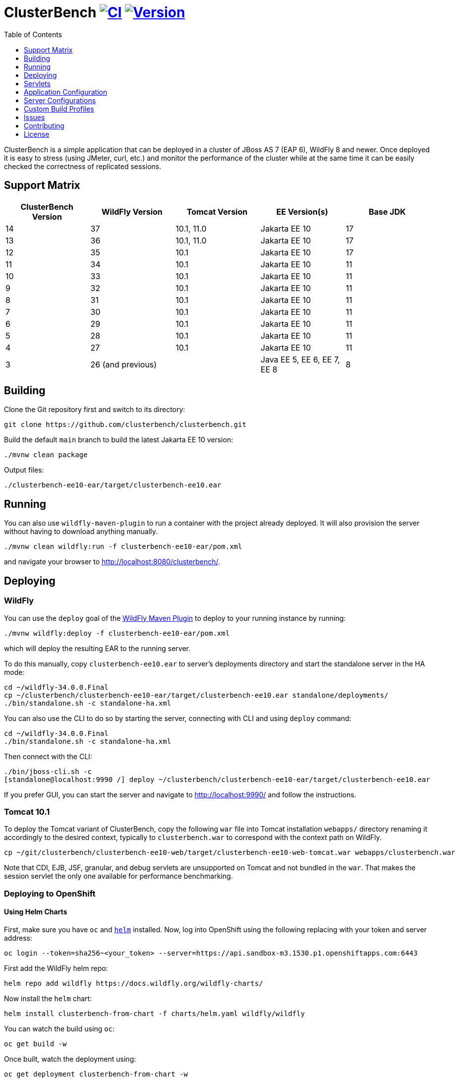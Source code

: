 = ClusterBench image:https://github.com/clusterbench/clusterbench/workflows/CI/badge.svg[CI,link=https://github.com/clusterbench/clusterbench/actions] image:https://img.shields.io/maven-central/v/org.wildfly.clustering.benchmark/clusterbench-bom?logo=apache-maven[Version,link=https://central.sonatype.com/artifact/org.wildfly.clustering.benchmark/clusterbench-bom]
:toc:
:toclevels: 1

ClusterBench is a simple application that can be deployed in a cluster of JBoss AS 7 (EAP 6), WildFly 8 and newer.
Once deployed it is easy to stress (using JMeter, curl, etc.) and monitor the performance of the cluster while
at the same time it can be easily checked the correctness of replicated sessions.

== Support Matrix

|===
|ClusterBench Version |WildFly Version |Tomcat Version |EE Version(s) |Base JDK

|14 |37 |10.1, 11.0 |Jakarta EE 10 |17
|13 |36 |10.1, 11.0 |Jakarta EE 10 |17
|12 |35 |10.1 |Jakarta EE 10 |17
|11 |34 |10.1 |Jakarta EE 10 |11
|10 |33 |10.1 |Jakarta EE 10 |11
|9 |32 |10.1 |Jakarta EE 10 |11
|8 |31 |10.1 |Jakarta EE 10 |11
|7 |30 |10.1 |Jakarta EE 10 |11
|6 |29 |10.1 |Jakarta EE 10 |11
|5 |28 |10.1 |Jakarta EE 10 |11
|4 |27 |10.1 |Jakarta EE 10 |11
|3 |26 (and previous) | |Java EE 5, EE 6, EE 7, EE 8 |8
|===

== Building

Clone the Git repository first and switch to its directory:

[source,shell]
----
git clone https://github.com/clusterbench/clusterbench.git
----

Build the default `main` branch to build the latest Jakarta EE 10 version:

[source,shell]
----
./mvnw clean package
----

Output files:

----
./clusterbench-ee10-ear/target/clusterbench-ee10.ear
----

== Running

You can also use `wildfly-maven-plugin` to run a container with the project already deployed.
It will also provision the server without having to download anything manually.

[source,shell]
----
./mvnw clean wildfly:run -f clusterbench-ee10-ear/pom.xml
----

and navigate your browser to http://localhost:8080/clusterbench/.

== Deploying

=== WildFly

You can use the `deploy` goal of the https://docs.wildfly.org/wildfly-maven-plugin/[WildFly Maven Plugin] to deploy to your running instance by running:

[source,shell]
----
./mvnw wildfly:deploy -f clusterbench-ee10-ear/pom.xml
----

which will deploy the resulting EAR to the running server.

To do this manually, copy `clusterbench-ee10.ear` to server's deployments directory
and start the standalone server in the HA mode:

----
cd ~/wildfly-34.0.0.Final
cp ~/clusterbench/clusterbench-ee10-ear/target/clusterbench-ee10.ear standalone/deployments/
./bin/standalone.sh -c standalone-ha.xml
----

You can also use the CLI to do so by starting the server, connecting with CLI and using `deploy` command:

----
cd ~/wildfly-34.0.0.Final
./bin/standalone.sh -c standalone-ha.xml
----

Then connect with the CLI:

----
./bin/jboss-cli.sh -c
[standalone@localhost:9990 /] deploy ~/clusterbench/clusterbench-ee10-ear/target/clusterbench-ee10.ear
----

If you prefer GUI, you can start the server and navigate to http://localhost:9990/
and follow the instructions.

=== Tomcat 10.1

To deploy the Tomcat variant of ClusterBench, copy the following `war` file into Tomcat installation `webapps/` directory
renaming it accordingly to the desired context, typically to `clusterbench.war` to correspond with the context path on WildFly.

----
cp ~/git/clusterbench/clusterbench-ee10-web/target/clusterbench-ee10-web-tomcat.war webapps/clusterbench.war
----

Note that CDI, EJB, JSF, granular, and debug servlets are unsupported on Tomcat and not bundled in the `war`.
That makes the session servlet the only one available for performance benchmarking.

=== Deploying to OpenShift

==== Using Helm Charts

First, make sure you have `oc` and https://helm.sh/[`helm`] installed. Now, log into OpenShift using the following
replacing with your token and server address:

----
oc login --token=sha256~<your_token> --server=https://api.sandbox-m3.1530.p1.openshiftapps.com:6443
----

First add the WildFly helm repo:

----
helm repo add wildfly https://docs.wildfly.org/wildfly-charts/
----

Now install the `helm` chart:

----
helm install clusterbench-from-chart -f charts/helm.yaml wildfly/wildfly
----

You can watch the build using `oc`:

----
oc get build -w
----

Once built, watch the deployment using:

----
oc get deployment clusterbench-from-chart -w
----

Once deployed, you can access the application for example the debug servlet using `curl`:

----
[rhusar@ribera clusterbench]$ curl https://$(oc get route clusterbench-from-chart --template='{{ .spec.host }}')/clusterbench/debug
...
Serial: 0
Session ID: nPw9NzEmPaZHlj0eYoCapZfBBOnNk_5HXNpq2Qi_
Current time: Wed Mar 22 14:36:52 GMT 2023
----

Once finished, remove everything using:

----
helm uninstall clusterbench-from-chart
----

== Servlets

=== Scenario Servlets

Each servlet stresses a different replication logic, but they all produce the same reply:
number of times (integer) the servlet has been previously invoked within the existing session in a `text/plain` response.
In other words, the first request returns 0 and each following invocation returns number incremented by 1.

Furthermore, each HTTP session carries 4 KB of dummy session data in a byte array.

==== HttpSessionServlet

http://localhost:8080/clusterbench/session[/clusterbench/session]

The 'default' servlet. Stores serial number and data in `SerialBean` object (POJO) which is directly stored in `jakarta.servlet.http.HttpSession`.

==== CdiServlet

http://localhost:8080/clusterbench/cdi[/clusterbench/cdi]

Stores a serial number in `@jakarta.enterprise.context.SessionScoped` bean.

==== LocalEjbServlet

http://localhost:8080/clusterbench/ejbservlet[/clusterbench/ejbservlet]

Stores serial and data in `@jakarta.ejb.Stateful` Jakarta Enterprise Bean (SFSB). The JEB is then invoked on every request.

==== GranularSessionServlet

http://localhost:8080/clusterbench/granular[/clusterbench/granular]

Stores serial number and data separately and are both directly put to `jakarta.servlet.http.HttpSession`.
The byte array is never changed and thus can be used to test the efficiency of using granular session replication.

CAUTION: The server configuration in use *must* be configured with `ATTRIBUTE` session granularity!

=== Load Servlets

There are also two oad generating Servlets for memory and CPU usage. These Servlets simulate load on the target system. These can be
used to test the load-balancing mechanism of the reverse proxy.

==== AverageSystemLoadServlet

http://localhost:8080/clusterbench/averagesystemload?milliseconds=10000&threads=4[/clusterbench/averagesystemload?milliseconds=10000&amp;threads=4]

Servlet simulating CPU load of the cluster node. Parameters are `milliseconds` (duration) and `threads`.

=== Debug Servlets

==== DebugServlet

http://localhost:8080/clusterbench/debug[/clusterbench/debug]

Servlet that prints out useful information such as: the request headers, URI, query string, path info, serial (does create a session),
session ID, time, server and local ports, node name, parameters, and cluster address/coordinator/members/physical addresses.

==== HttpResponseServlet

http://localhost:8080/clusterbench/http-response?code=200[/clusterbench/http-response?code=200]

Servlet which allows to customize the HTTP status response code. Requires mandatory integer `code` parameter.

==== JBossNodeNameServlet

http://localhost:8080/clusterbench/jboss-node-name[/clusterbench/jboss-node-name]

Servlet which prints out the node name as a value of the `jboss.node.name` system property.

==== LoggerServlet

http://localhost:8080/clusterbench/log?level=WARN&msg=Example%20warning.[/clusterbench/log?level=WARN&msg=Example%20warning.]

Servlet which logs the provided message in the `msg` parameter to the server log.
If no message is provided, a simple `ping` message is logged.
The log message level can be optionally provided in the `level` parameter.
Logs at `INFO` level by default.

==== ExitServlet

http://localhost:8080/clusterbench/exit[/clusterbench/exit]

Invoking this servlet causes server to completely stop without sending proper response and triggering shutdown hooks.
This servlet can be used in orchestrating failover scenarios from a client.


== Application Configuration

The ClusterBench application offers a limited set of configurable options.
It is important to specify identical value for all containers within the cluster!

=== Session Passivation

The deployment at `/clusterbench-passivating` has preconfigured `<max-active-sessions>` to `10000`.
This value can be overridden by a `org.jboss.test.clusterbench.max-active-sessions` system property.

[source,shell]
----
./bin/standalone.sh -c standalone-ha.xml -Dorg.jboss.test.clusterbench.max-active-sessions=5
----

=== Payload size

The default payload size is 4 KB.
This can be overridden by a system property specifying integer number of bytes to use in a payload:

[source,shell]
----
./bin/standalone.sh -c standalone-ha.xml -Dorg.jboss.test.clusterbench.cargokb=5
----


== Server Configurations

The `scripts` directory at the root of the repository contains CLI scripts
for reconfiguring the application server for specific test scenarios.
These scripts can be combined to achieve a desired resulting configuration.

|===
| Script | Description

| `infinispan-session-management-attribute.cli`
| Reconfigures the default session manager to use `ATTRIBUTE` granularity.

| `infinispan-session-management-offload.cli`
| Reconfigures the default session manager to use cache `offload`.

| `singleton-deployment-overlay-add.cli`
| Adds a deployment overlay for the ClusterBench deployment which configures it for singleton deployment.

| `singleton-deployment-overlay-remove.cli`
| Removes the previously added deployment overlay so that it will no longer operate as a singleton deployment.

|===

.Example: singleton deployment
[%collapsible]
====
Following is a singleton deployment walk-through.
Start with two local servers already started and with `clusterbench-ee10.ear` deployed.
First run the provided scripts against both servers:

[code,shell]
----
[rhusar@puglia scripts]$ $JBOSS_HOME/bin/jboss-cli.sh --connect --file=singleton-deployment-overlay-add.cli
[rhusar@puglia scripts]$ $JBOSS_HOME/bin/jboss-cli.sh --connect --controller=localhost:10090 --file=singleton-deployment-overlay-add.cli
----

The provided script adds a deployment overlay, which configures existing deployment for singleton deployment.
This is achieved by overlaying a `META-INF/singleton-deployment.xml` file.
Note that the script automatically redeploys the deployments affected by this overlay.

Now that these have configured both deployments for singleton deployment, observe the server log:

[code]
----
10:39:16,287 INFO  [org.wildfly.clustering.singleton.server] (main - 1) WFLYCLSN0003: node2 elected as the singleton provider of the jboss.deployment.unit."clusterbench-ee10.ear".installer service
10:39:16,287 INFO  [org.wildfly.clustering.singleton.server] (main - 1) WFLYCLSN0001: This node will now operate as the singleton provider of the jboss.deployment.unit."clusterbench-ee10.ear".installer service
----

We can now verify that only one of the contexts is available:

[code]
----
[rhusar@puglia wildfly]$ curl --head http://localhost:8080/clusterbench/
HTTP/1.1 404 Not Found
Connection: keep-alive
Content-Length: 74
Content-Type: text/html
Date: Mon, 23 Sep 2024 08:50:28 GMT

[rhusar@puglia wildfly]$ curl --head http://localhost:8180/clusterbench/
HTTP/1.1 200 OK
Connection: keep-alive
Last-Modified: Fri, 03 May 2024 14:27:54 GMT
Content-Type: text/html
Content-Length: 1335
Accept-Ranges: bytes
Date: Mon, 23 Sep 2024 08:50:29 GMT
----

Notice that only one of the servers has returned a valid answer.

To undo the changes, run the 'remove' variant of the scripts:

[code]
----
[rhusar@puglia scripts]$ $JBOSS_HOME/bin/jboss-cli.sh --connect --file=singleton-deployment-overlay-remove.cli
[rhusar@puglia scripts]$ $JBOSS_HOME/bin/jboss-cli.sh --connect --controller=localhost:10090 --file=singleton-deployment-overlay-remove.cli
----

====

== Custom Build Profiles

There are several profiles to test specific scenarios where the standard build needs to be modified.
When no custom profile is specified, the `default` profile is used.

=== shared-sessions

This profile produces a build to test a shared sessions scenario where two WARs in the same EAR share HTTP sessions:

[source,shell]
----
./mvnw install -P shared-sessions -DskipTests
----

=== short-names

Used to shorten the names of bundled JARs and WARs within the resulting EAR file.
Used in database tests to produce database tables with short names.

[source,shell]
----
./mvnw clean install -P short-names -DskipTests
----

=== sso-form

This profile enables form authentication:

[source,shell]
----
./mvnw clean install -P sso-form -DskipTests
----

=== 2clusters

This profile adds the necessary JEBs to perform call forwarding to a second JEB cluster:

[source,shell]
----
./mvnw clean install -P 2clusters -DskipTests
----

== Issues

File new issues using GitHub Issues:

https://github.com/clusterbench/clusterbench/issues

== Contributing

Contributions are welcome!
Submit pull requests against the upstream repository on GitHub.
Please follow the existing coding standards to keep the application clean and simple.
This repository uses link:https://www.conventionalcommits.org/en/v1.0.0/[Conventional Commits].

https://github.com/clusterbench/clusterbench

== License

Project is licensed under link:LICENSE[Apache License Version 2.0].

Happy benchmarking!
